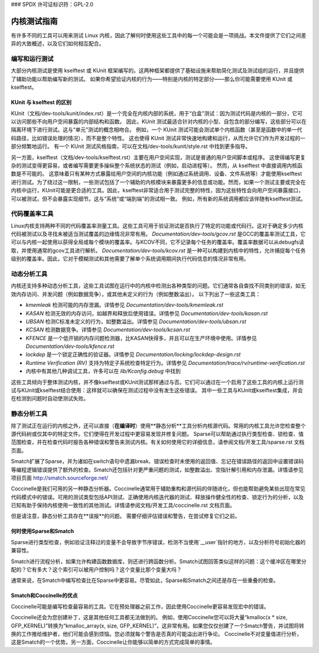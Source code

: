 ### SPDX 许可证标识符：GPL-2.0

====================
内核测试指南
====================

有许多不同的工具可以用来测试 Linux 内核，因此了解何时使用这些工具中的每一个可能会是一项挑战。本文件提供了它们之间差异的大致概述，以及它们如何相互配合。

编写和运行测试
=========================

大部分内核测试是使用 kselftest 或 KUnit 框架编写的。这两种框架都提供了基础设施来帮助简化测试及测试组的运行，并且提供了辅助功能以帮助编写新的测试。
如果你希望验证内核的行为——特别是内核的特定部分——那么你可能需要使用 KUnit 或 kselftest。

KUnit 与 kselftest 的区别
------------------------------------------

KUnit（文档/dev-tools/kunit/index.rst）是一个完全在内核内部的系统，用于“白盒”测试：因为测试代码是内核的一部分，它可以访问那些不向用户空间暴露的内部结构和函数。
因此，KUnit 测试最适合针对内核的小型、自包含的部分编写，这些部分可以在隔离环境下进行测试。这与“单元”测试的概念相吻合。
例如，一个 KUnit 测试可能会测试单个内核函数（甚至是函数中的单一代码路径，比如错误处理的情况），而不是整个特性。
这也使得 KUnit 测试非常快速地构建和运行，从而允许它们作为开发过程的一部分频繁地运行。
有一个 KUnit 测试风格指南，可以在文档/dev-tools/kunit/style.rst 中找到更多指导。

另一方面，kselftest（文档/dev-tools/kselftest.rst）主要在用户空间实现，测试是普通的用户空间脚本或程序。
这使得编写更复杂的测试变得更容易，或者编写需要更多操纵整个系统状态的测试（例如，启动进程等）。
然而，从 kselftest 中直接调用内核函数是不可能的。
这意味着只有某种方式暴露给用户空间的内核功能（例如通过系统调用、设备、文件系统等）才能使用kselftest进行测试。为了绕过这一限制，一些测试包括了一个辅助的内核模块来暴露更多的信息或功能。然而，如果一个测试主要或完全在内核中运行，KUnit可能是更合适的工具。因此，kselftest非常适合用于测试完整的特性，因为这些特性会向用户空间暴露接口，可以被测试，但不会暴露实现细节。这与“系统”或“端到端”的测试相一致。
例如，所有新的系统调用都应该伴随有kselftest测试。

代码覆盖率工具
=================

Linux内核支持两种不同的代码覆盖率测量工具。这些工具可用于验证测试是否执行了特定的功能或代码行。这对于确定多少内核代码被测试以及寻找未被适当测试覆盖的边缘情况非常有用。
`Documentation/dev-tools/gcov.rst` 是GCC的覆盖率测试工具，它可以与内核一起使用以获得全局或每个模块的覆盖率。与KCOV不同，它不记录每个任务的覆盖率。覆盖率数据可以从debugfs读取，并使用通常的gcov工具进行解析。
`Documentation/dev-tools/kcov.rst` 是一种可以构建到内核中的特性，允许捕捉每个任务级别的覆盖率。因此，它对于模糊测试和其他需要了解单个系统调用期间执行代码信息的情况非常有用。

动态分析工具
======================

内核还支持多种动态分析工具，这些工具试图在运行中的内核中检测出各种类型的问题。它们通常各自查找不同类别的错误，如无效内存访问、并发问题（例如数据竞争），或其他未定义的行为（例如整数溢出）。
以下列出了一些这类工具：

* `kmemleak` 检测可能的内存泄漏。详情参见 `Documentation/dev-tools/kmemleak.rst`
* `KASAN` 检测无效的内存访问，如越界和释放后使用错误。详情参见 `Documentation/dev-tools/kasan.rst`
* `UBSAN` 检测C标准未定义的行为，如整数溢出。详情参见 `Documentation/dev-tools/ubsan.rst`
* `KCSAN` 检测数据竞争。详情参见 `Documentation/dev-tools/kcsan.rst`
* `KFENCE` 是一个低开销的内存问题检测器，比KASAN快得多，并且可以在生产环境中使用。详情参见 `Documentation/dev-tools/kfence.rst`
* `lockdep` 是一个锁定正确性的验证器。详情参见 `Documentation/locking/lockdep-design.rst`
* `Runtime Verification (RV)` 支持为特定子系统检查特定行为。详情参见 `Documentation/trace/rv/runtime-verification.rst`
* 内核中有其他几种调试工具，许多可以在 `lib/Kconfig.debug` 中找到

这些工具倾向于整体测试内核，并不像kselftest或KUnit测试那样通过与否。它们可以通过在一个启用了这些工具的内核上运行测试与KUnit或kselftest结合使用：这样就可以确保在测试过程中没有发生这些错误。
其中一些工具与KUnit或kselftest集成，并会在检测到问题时自动使测试失败。

静态分析工具
=====================

除了测试正在运行的内核之外，还可以直接（**在编译时**）使用**静态分析**工具分析内核源代码。常用的内核工具允许您检查整个源代码树或仅其中的特定文件。它们使得在开发过程中更容易发现并修复问题。
Sparse可以帮助通过执行类型检查、锁检查、值范围检查，并在检查代码时报告各种错误和警告来测试内核。有关如何使用它的详细信息，请参阅文档/开发工具/sparse.rst 文档页面。

Smatch扩展了Sparse，并为诸如在switch语句中遗漏break、错误检查时未使用的返回值、忘记在错误路径的返回中设置错误码等编程逻辑错误提供了额外的检查。Smatch还包括针对更严重问题的测试，如整数溢出、空指针解引用和内存泄漏。详情请参见项目页面 http://smatch.sourceforge.net/

Coccinelle是我们可用的另一种静态分析器。Coccinelle通常用于辅助重构和源代码的伴随进化，但也能帮助避免某些出现在常见代码模式中的错误。可用的测试类型包括API测试、正确使用内核迭代器的测试、释放操作健全性的检查、锁定行为的分析，以及已知有助于保持内核使用一致性的其他测试。详情请参阅文档/开发工具/coccinelle.rst 文档页面。

但是请注意，静态分析工具存在**误报**的问题。
需要仔细评估错误和警告，在尝试修复它们之前。

何时使用Sparse和Smatch
-----------------------

Sparse进行类型检查，例如验证注释过的变量不会导致字节序错误，检测不当使用`__user`指针的地方，以及分析符号初始化器的兼容性。

Smatch进行流程分析，如果允许构建函数数据库，则还进行跨函数分析。Smatch试图回答类似这样的问题：这个缓冲区在哪里分配的？它有多大？这个索引可以被用户控制吗？这个变量比那个变量大吗？

通常来说，在Smatch中编写检查比在Sparse中更容易。尽管如此，Sparse和Smatch之间还是存在一些重叠的检查。

Smatch和Coccinelle的优点
----------------------

Coccinelle可能是编写检查最容易的工具。它在预处理器之前工作，因此使用Coccinelle更容易发现宏中的错误。

Coccinelle还会为您创建补丁，这是其他任何工具都无法做到的。
例如，使用Coccinelle您可以将大量“kmalloc(x * size, GFP_KERNEL)”转换为“kmalloc_array(x, size, GFP_KERNEL)”，这非常有用。如果您仅仅创建了一个Smatch警告，并试图将转换的工作推给维护者，他们可能会感到烦恼。您必须就每个警告是否真的可能溢出进行争论。
Coccinelle不对变量值进行分析，这是Smatch的一个优势。另一方面，Coccinelle让你能够以简单的方式完成简单的事情。
